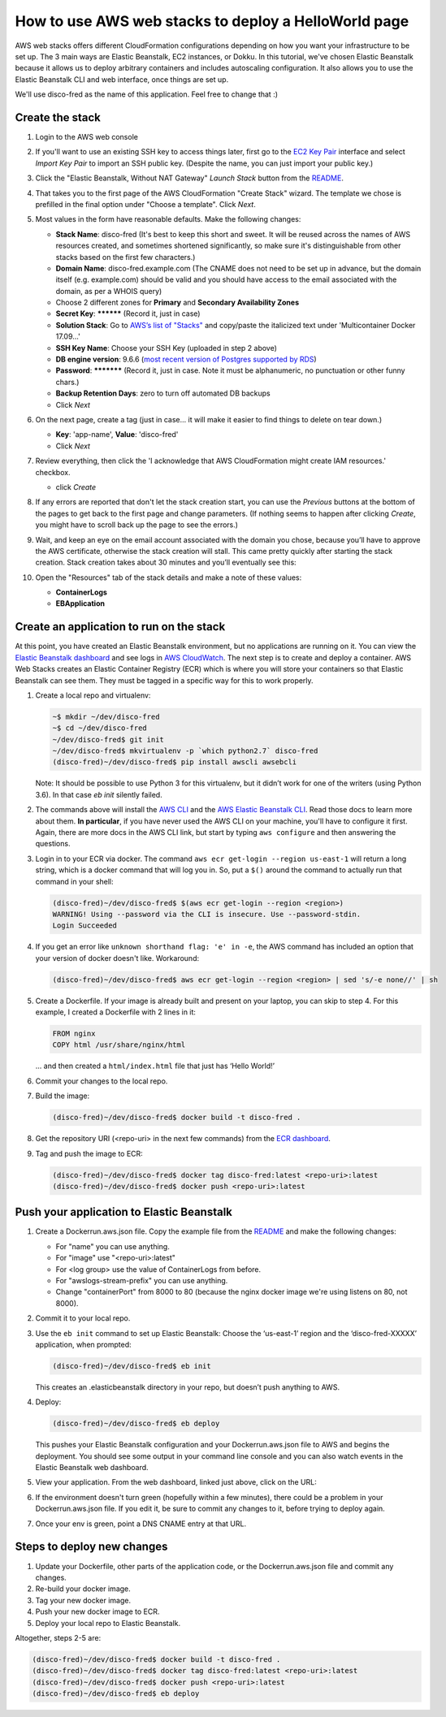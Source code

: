 How to use AWS web stacks to deploy a HelloWorld page
=====================================================

AWS web stacks offers different CloudFormation configurations depending on how you want your
infrastructure to be set up. The 3 main ways are Elastic Beanstalk, EC2 instances, or Dokku. In this
tutorial, we've chosen Elastic Beanstalk because it allows us to deploy arbitrary containers and
includes autoscaling configuration. It also allows you to use the Elastic Beanstalk CLI and web
interface, once things are set up.

We'll use disco-fred as the name of this application. Feel free to change that :)

Create the stack
----------------

#. Login to the AWS web console

#. If you'll want to use an existing SSH key to access things later, first go to the `EC2 Key Pair
   <https://console.aws.amazon.com/ec2/v2/home?region=us-east-1#KeyPairs:sort=keyName>`_ interface
   and select *Import Key Pair* to import an SSH public key. (Despite the name, you can just import
   your public key.)

#. Click the "Elastic Beanstalk, Without NAT Gateway" *Launch Stack* button from the `README
   <https://github.com/caktus/aws-web-stacks>`_.

#. That takes you to the first page of the AWS CloudFormation "Create Stack" wizard. The template we
   chose is prefilled in the final option under "Choose a template". Click *Next*.

#. Most values in the form have reasonable defaults. Make the following changes:

   * **Stack Name**: disco-fred (It's best to keep this short and sweet. It will be reused across
     the names of AWS resources created, and sometimes shortened significantly, so make sure it's
     distinguishable from other stacks based on the first few characters.)
   * **Domain Name**: disco-fred.example.com (The CNAME does not need to be set up in advance, but
     the domain itself (e.g. example.com) should be valid and you should have access to the email
     associated with the domain, as per a WHOIS query)
   * Choose 2 different zones for **Primary** and **Secondary Availability Zones**
   * **Secret Key**: ********** (Record it, just in case)
   * **Solution Stack**: Go to `AWS’s list of "Stacks"
     <http://docs.aws.amazon.com/elasticbeanstalk/latest/dg/concepts.platforms.html#concepts.platforms.mcdocker>`_
     and copy/paste the italicized text under 'Multicontainer Docker 17.09...'
   * **SSH Key Name**: Choose your SSH Key (uploaded in step 2 above)
   * **DB engine version**: 9.6.6 (`most recent version of Postgres supported by RDS
     <https://docs.aws.amazon.com/AmazonRDS/latest/UserGuide/CHAP_PostgreSQL.html#PostgreSQL.Concepts.General.DBVersions>`_)
   * **Password**: *********** (Record it, just in case. Note it must be alphanumeric, no
     punctuation or other funny chars.)
   * **Backup Retention Days**: zero to turn off automated DB backups
   * Click *Next*

#. On the next page, create a tag (just in case... it will make it easier to find things to delete
   on tear down.)

   * **Key**: 'app-name', **Value**: 'disco-fred'
   * Click *Next*

#. Review everything, then click the 'I acknowledge that AWS CloudFormation might create IAM
   resources.' checkbox.

   * click *Create*

#. If any errors are reported that don't let the stack creation start, you can use the *Previous*
   buttons at the bottom of the pages to get back to the first page and change parameters. (If
   nothing seems to happen after clicking *Create*, you might have to scroll back up the page to see
   the errors.)

#. Wait, and keep an eye on the email account associated with the domain you chose, because you’ll
   have to approve the AWS certificate, otherwise the stack creation will stall. This came pretty
   quickly after starting the stack creation. Stack creation takes about 30 minutes and you’ll
   eventually see this:

   .. image:: images/create-complete.png

#. Open the "Resources" tab of the stack details and make a note of these values:

   * **ContainerLogs**
   * **EBApplication**


Create an application to run on the stack
-----------------------------------------

At this point, you have created an Elastic Beanstalk environment, but no applications are running on
it. You can view the `Elastic Beanstalk dashboard
<https://console.aws.amazon.com/elasticbeanstalk/home?region=us-east-1#/applications>`_ and see logs
in `AWS CloudWatch <https://console.aws.amazon.com/cloudwatch/home?region=us-east-1#logs:>`_. The
next step is to create and deploy a container. AWS Web Stacks creates an Elastic Container Registry
(ECR) which is where you will store your containers so that Elastic Beanstalk can see them. They
must be tagged in a specific way for this to work properly.

#. Create a local repo and virtualenv:

   .. code-block:: shell

      ~$ mkdir ~/dev/disco-fred
      ~$ cd ~/dev/disco-fred
      ~/dev/disco-fred$ git init
      ~/dev/disco-fred$ mkvirtualenv -p `which python2.7` disco-fred
      (disco-fred)~/dev/disco-fred$ pip install awscli awsebcli

   Note: It should be possible to use Python 3 for this virtualenv, but it didn’t work for one of
   the writers (using Python 3.6). In that case `eb init` silently failed.

#. The commands above will install the `AWS CLI
   <https://docs.aws.amazon.com/cli/latest/userguide/cli-chap-welcome.html>`_ and the `AWS Elastic
   Beanstalk CLI <https://docs.aws.amazon.com/elasticbeanstalk/latest/dg/eb-cli3.html>`_. Read those
   docs to learn more about them. **In particular**, if you have never used the AWS CLI on your
   machine, you'll have to configure it first. Again, there are more docs in the AWS CLI link, but
   start by typing ``aws configure`` and then answering the questions.

#. Login in to your ECR via docker. The command ``aws ecr get-login --region us-east-1`` will return
   a long string, which is a docker command that will log you in. So, put a ``$()`` around the
   command to actually run that command in your shell:

   .. code-block:: shell

     (disco-fred)~/dev/disco-fred$ $(aws ecr get-login --region <region>)
     WARNING! Using --password via the CLI is insecure. Use --password-stdin.
     Login Succeeded

#. If you get an error like ``unknown shorthand flag: 'e' in -e``, the AWS command has included an
   option that your version of docker doesn't like. Workaround:

   .. code-block:: shell

     (disco-fred)~/dev/disco-fred$ aws ecr get-login --region <region> | sed 's/-e none//' | sh

#. Create a Dockerfile. If your image is already built and present on your laptop, you can skip to
   step 4. For this example, I created a Dockerfile with 2 lines in it:

   .. code-block:: shell

     FROM nginx
     COPY html /usr/share/nginx/html

   ... and then created a ``html/index.html`` file that just has ‘Hello World!’

#. Commit your changes to the local repo.

#. Build the image:

   .. code-block:: shell

     (disco-fred)~/dev/disco-fred$ docker build -t disco-fred .

#. Get the repository URI (<repo-uri> in the next few commands) from the `ECR dashboard
   <https://console.aws.amazon.com/ecs/home?region=us-east-1#/repositories>`_.

   .. image:: images/uri.png

#. Tag and push the image to ECR:

   .. code-block:: shell

     (disco-fred)~/dev/disco-fred$ docker tag disco-fred:latest <repo-uri>:latest
     (disco-fred)~/dev/disco-fred$ docker push <repo-uri>:latest


Push your application to Elastic Beanstalk
------------------------------------------

#. Create a Dockerrun.aws.json file. Copy the example file from the `README
   <https://github.com/caktus/aws-web-stacks#deployment-to-elastic-beanstalk>`__ and make the
   following changes:

   * For "name" you can use anything.
   * For "image" use "<repo-uri>:latest"
   * For <log group> use the value of ContainerLogs from before.
   * For "awslogs-stream-prefix" you can use anything.
   * Change "containerPort" from 8000 to 80 (because the nginx docker image we're using listens on
     80, not 8000).

#. Commit it to your local repo.

#. Use the ``eb init`` command to set up Elastic Beanstalk: Choose the ‘us-east-1’ region and the
   ‘disco-fred-XXXXX’ application, when prompted:

   .. code-block:: shell

     (disco-fred)~/dev/disco-fred$ eb init

   This creates an .elasticbeanstalk directory in your repo, but doesn’t push anything to AWS.

#. Deploy:

   .. code-block:: shell

     (disco-fred)~/dev/disco-fred$ eb deploy

   This pushes your Elastic Beanstalk configuration and your Dockerrun.aws.json file to AWS and
   begins the deployment. You should see some output in your command line console and you can also
   watch events in the Elastic Beanstalk web dashboard.

#. View your application. From the web dashboard, linked just above, click on the URL:

   .. image:: images/eb-url.png

#. If the environment doesn't turn green (hopefully within a few minutes), there could be a problem
   in your Dockerrun.aws.json file. If you edit it, be sure to commit any changes to it, before
   trying to deploy again.

#. Once your env is green, point a DNS CNAME entry at that URL.

Steps to deploy new changes
---------------------------

#. Update your Dockerfile, other parts of the application code, or the Dockerrun.aws.json file and
   commit any changes.

#. Re-build your docker image.

#. Tag your new docker image.

#. Push your new docker image to ECR.

#. Deploy your local repo to Elastic Beanstalk.

Altogether, steps 2-5 are:

.. code-block:: shell

  (disco-fred)~/dev/disco-fred$ docker build -t disco-fred .
  (disco-fred)~/dev/disco-fred$ docker tag disco-fred:latest <repo-uri>:latest
  (disco-fred)~/dev/disco-fred$ docker push <repo-uri>:latest
  (disco-fred)~/dev/disco-fred$ eb deploy
